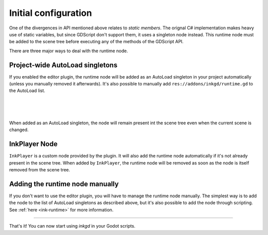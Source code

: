 Initial configuration
=====================

One of the divergences in API mentioned above relates to *static members*.
The orignal C# implementation makes heavy use of static variables, but since
GDScript don't support them, it uses a singleton node instead. This runtime
node must be added to the scene tree before executing any of the methods
of the GDScript API.

There are three major ways to deal with the runtime node.

.. _autoload-singletons:

Project-wide AutoLoad singletons
--------------------------------

If you enabled the editor plugin, the runtime node will be added as an
AutoLoad singleton in your project automatically (unless you manually removed
it afterwards). It's also possible to manually add
``res://addons/inkgd/runtime.gd`` to the AutoLoad list.

.. image:: img/introduction/auto_load_file_button.png
    :align: center
    :alt: The AutoLoad tab in the project settings.

|

.. image:: img/introduction/auto_load_add.png
    :align: center
    :alt: The AutoLoad tab in the project settings, with the add button emphasized.

|

.. image:: img/introduction/auto_load_runtime_added.png
    :align: center
    :alt: The AutoLoad tab with 'runtime.gd' added as a singleton.

|

When added as an AutoLoad singleton, the node will remain present int the scene
tree even when the current scene is changed.

InkPlayer Node
--------------

``InkPlayer`` is a custom node provided by the plugin. It will also add the
runtime node automatically if it's not already present in the scene tree. When
added by ``InkPlayer``, the runtime node will be removed as soon as the node is
itself removed from the scene tree.

Adding the runtime node manually
--------------------------------

If you don't want to use the editor plugin, you will have to manage the runtime
node manually. The simplest way is to add the node to the list of AutoLoad
singletons as described above, but it's also possible to add the node through
scripting. See :ref:`here <ink-runtime>` for more information.

--------------------------------------------------------------------------------

That's it! You can now start using *inkgd* in your Godot scripts.

.. Jump over to the next section to create your first game with *inkgd*.